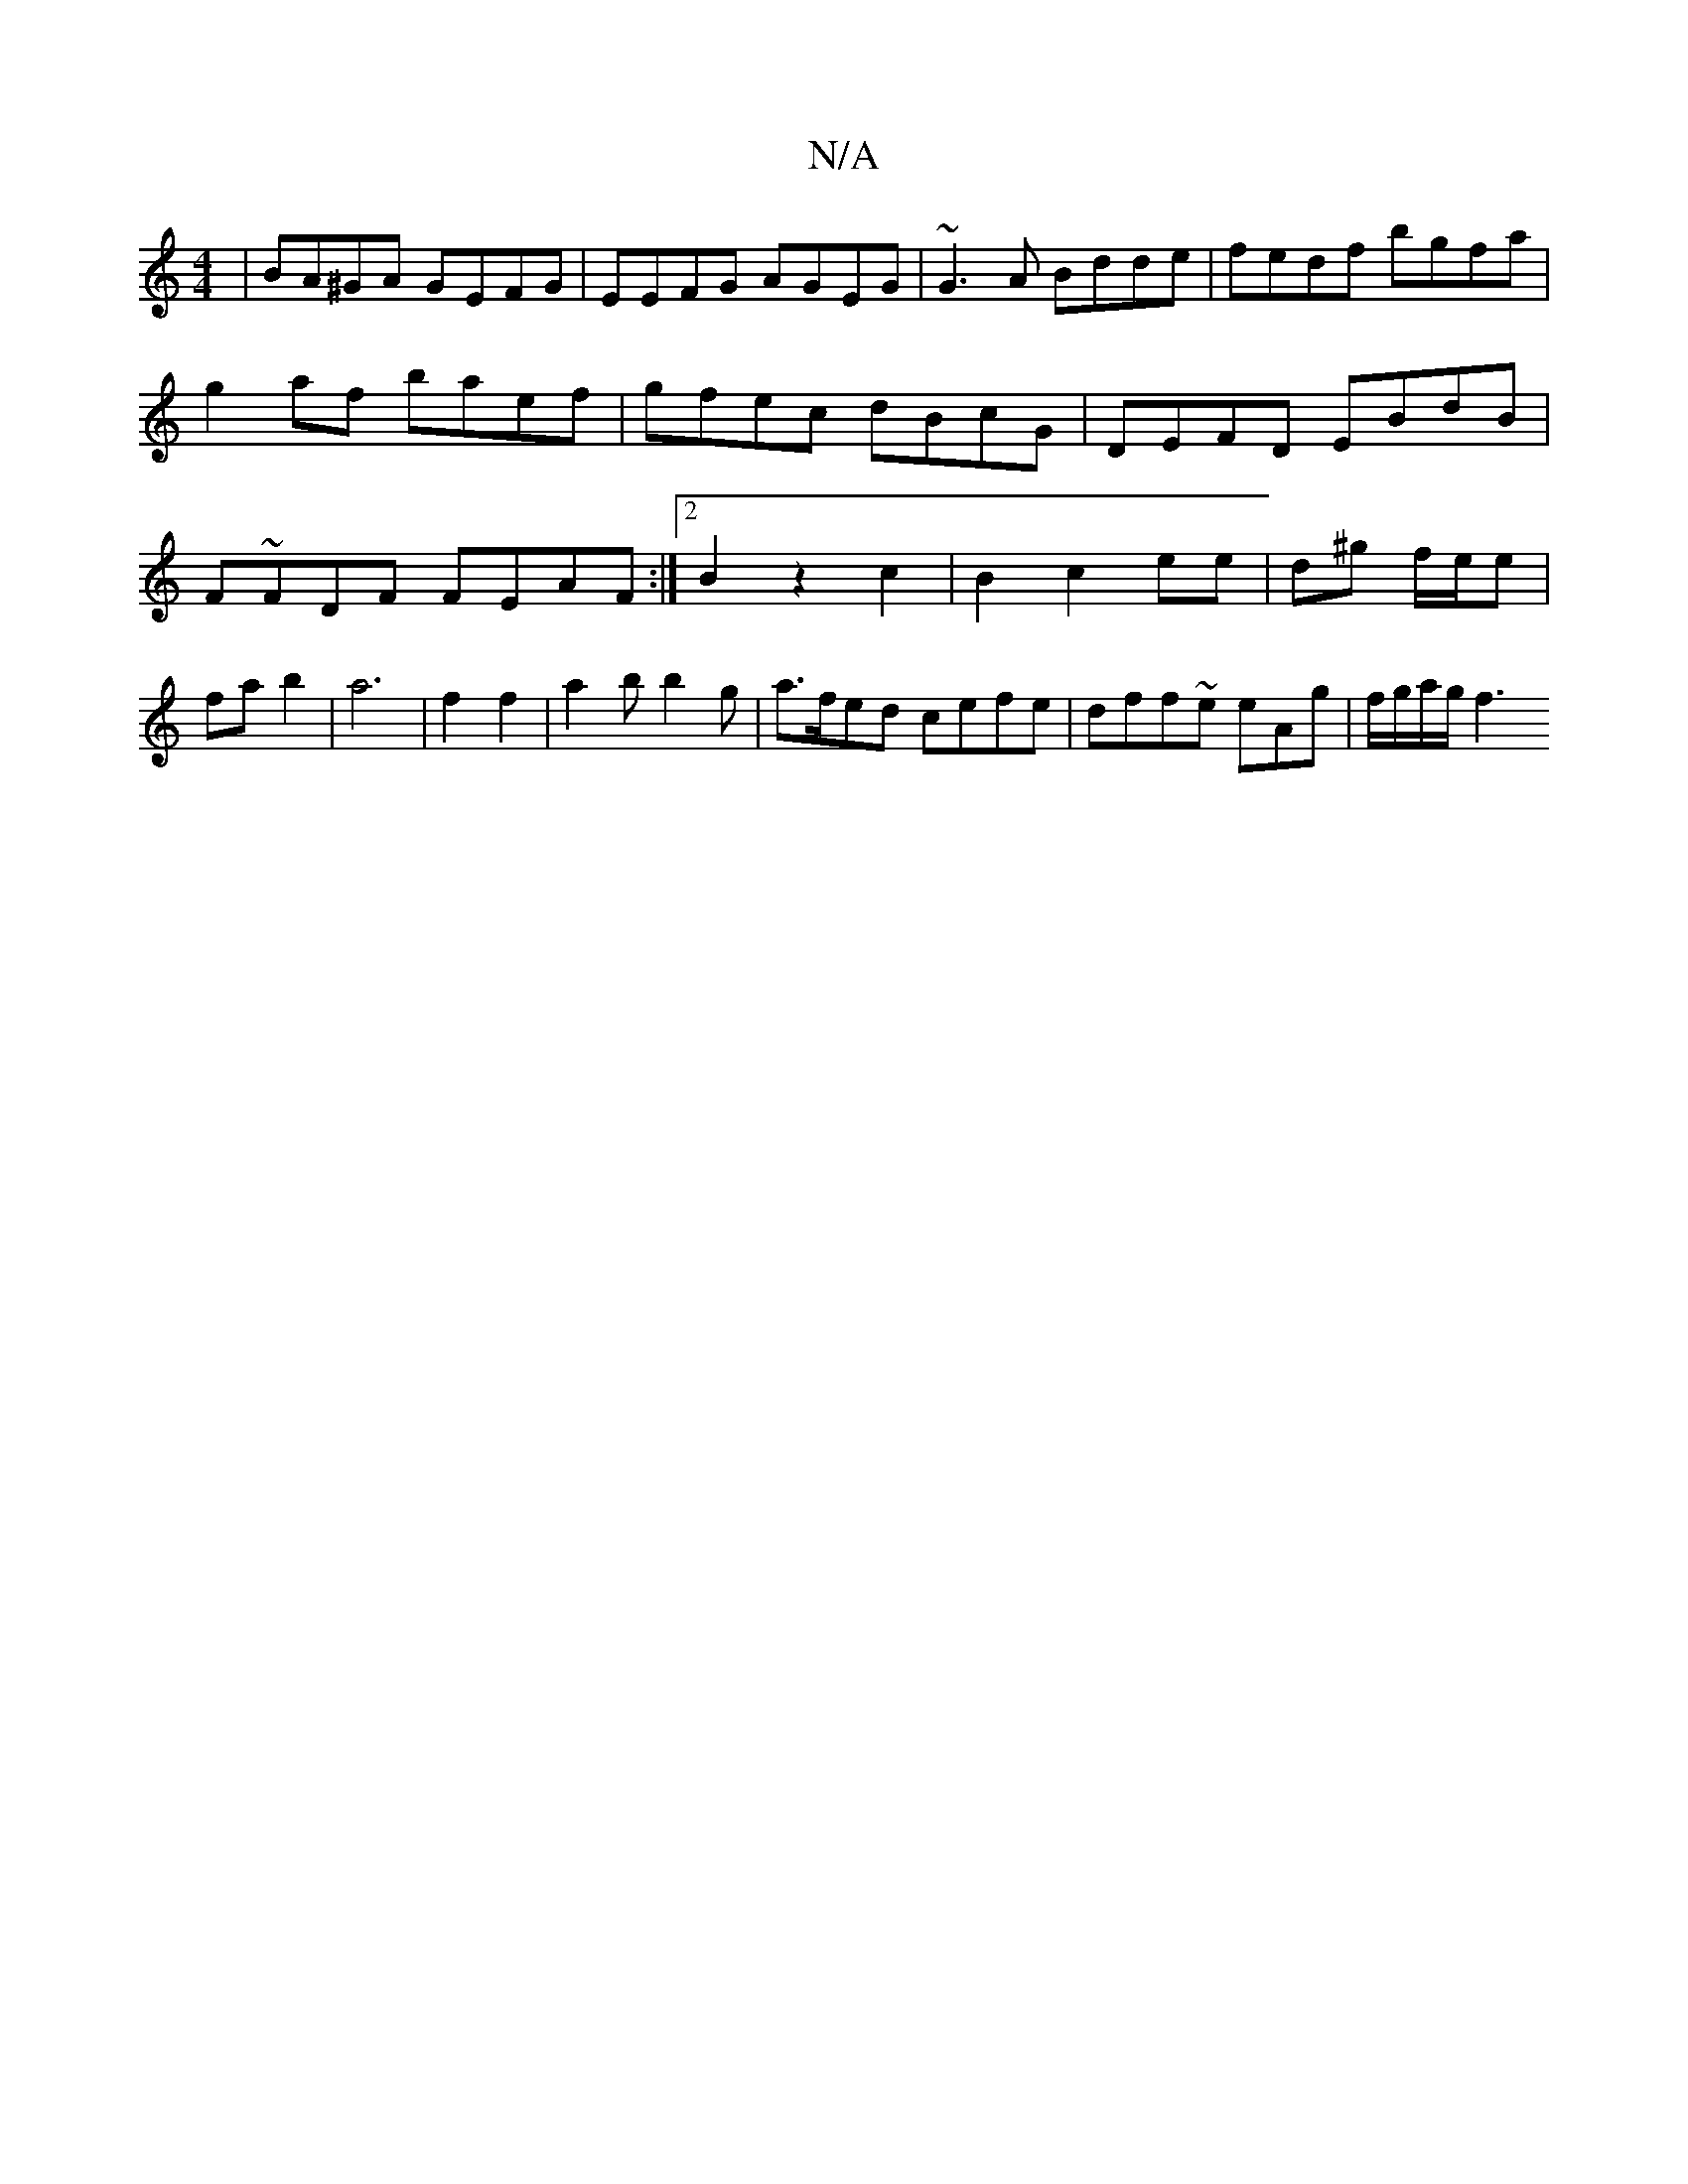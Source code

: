 X:1
T:N/A
M:4/4
R:N/A
K:Cmajor
| BA^GA GEFG | EEFG AGEG| ~G3 A Bdde|fedf bgfa |
g2 af baef | gfec dBcG | DEFD EBdB | F~FDF FEAF:|2 B2z2c2 | B2 c2 ee | d^g f/e/e | fa b2 | a6 | f2 f2 | a2 b b2g | a>fed cefe | dff~e eAg | f/g/a/g/ f3